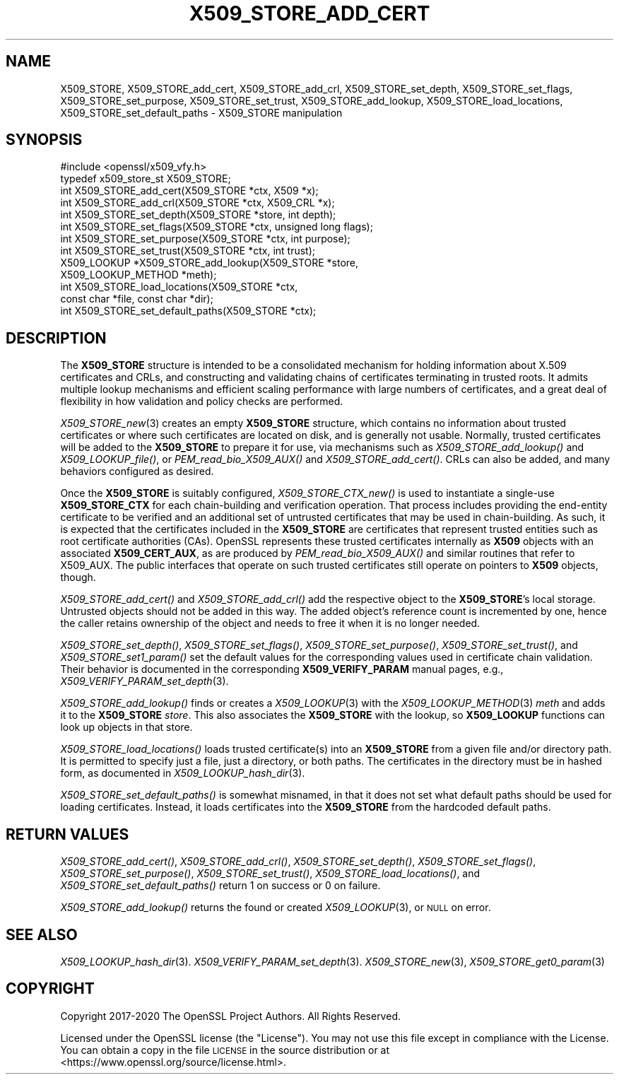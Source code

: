 .\" Automatically generated by Pod::Man 2.22 (Pod::Simple 3.13)
.\"
.\" Standard preamble:
.\" ========================================================================
.de Sp \" Vertical space (when we can't use .PP)
.if t .sp .5v
.if n .sp
..
.de Vb \" Begin verbatim text
.ft CW
.nf
.ne \\$1
..
.de Ve \" End verbatim text
.ft R
.fi
..
.\" Set up some character translations and predefined strings.  \*(-- will
.\" give an unbreakable dash, \*(PI will give pi, \*(L" will give a left
.\" double quote, and \*(R" will give a right double quote.  \*(C+ will
.\" give a nicer C++.  Capital omega is used to do unbreakable dashes and
.\" therefore won't be available.  \*(C` and \*(C' expand to `' in nroff,
.\" nothing in troff, for use with C<>.
.tr \(*W-
.ds C+ C\v'-.1v'\h'-1p'\s-2+\h'-1p'+\s0\v'.1v'\h'-1p'
.ie n \{\
.    ds -- \(*W-
.    ds PI pi
.    if (\n(.H=4u)&(1m=24u) .ds -- \(*W\h'-12u'\(*W\h'-12u'-\" diablo 10 pitch
.    if (\n(.H=4u)&(1m=20u) .ds -- \(*W\h'-12u'\(*W\h'-8u'-\"  diablo 12 pitch
.    ds L" ""
.    ds R" ""
.    ds C` ""
.    ds C' ""
'br\}
.el\{\
.    ds -- \|\(em\|
.    ds PI \(*p
.    ds L" ``
.    ds R" ''
'br\}
.\"
.\" Escape single quotes in literal strings from groff's Unicode transform.
.ie \n(.g .ds Aq \(aq
.el       .ds Aq '
.\"
.\" If the F register is turned on, we'll generate index entries on stderr for
.\" titles (.TH), headers (.SH), subsections (.SS), items (.Ip), and index
.\" entries marked with X<> in POD.  Of course, you'll have to process the
.\" output yourself in some meaningful fashion.
.ie \nF \{\
.    de IX
.    tm Index:\\$1\t\\n%\t"\\$2"
..
.    nr % 0
.    rr F
.\}
.el \{\
.    de IX
..
.\}
.\"
.\" Accent mark definitions (@(#)ms.acc 1.5 88/02/08 SMI; from UCB 4.2).
.\" Fear.  Run.  Save yourself.  No user-serviceable parts.
.    \" fudge factors for nroff and troff
.if n \{\
.    ds #H 0
.    ds #V .8m
.    ds #F .3m
.    ds #[ \f1
.    ds #] \fP
.\}
.if t \{\
.    ds #H ((1u-(\\\\n(.fu%2u))*.13m)
.    ds #V .6m
.    ds #F 0
.    ds #[ \&
.    ds #] \&
.\}
.    \" simple accents for nroff and troff
.if n \{\
.    ds ' \&
.    ds ` \&
.    ds ^ \&
.    ds , \&
.    ds ~ ~
.    ds /
.\}
.if t \{\
.    ds ' \\k:\h'-(\\n(.wu*8/10-\*(#H)'\'\h"|\\n:u"
.    ds ` \\k:\h'-(\\n(.wu*8/10-\*(#H)'\`\h'|\\n:u'
.    ds ^ \\k:\h'-(\\n(.wu*10/11-\*(#H)'^\h'|\\n:u'
.    ds , \\k:\h'-(\\n(.wu*8/10)',\h'|\\n:u'
.    ds ~ \\k:\h'-(\\n(.wu-\*(#H-.1m)'~\h'|\\n:u'
.    ds / \\k:\h'-(\\n(.wu*8/10-\*(#H)'\z\(sl\h'|\\n:u'
.\}
.    \" troff and (daisy-wheel) nroff accents
.ds : \\k:\h'-(\\n(.wu*8/10-\*(#H+.1m+\*(#F)'\v'-\*(#V'\z.\h'.2m+\*(#F'.\h'|\\n:u'\v'\*(#V'
.ds 8 \h'\*(#H'\(*b\h'-\*(#H'
.ds o \\k:\h'-(\\n(.wu+\w'\(de'u-\*(#H)/2u'\v'-.3n'\*(#[\z\(de\v'.3n'\h'|\\n:u'\*(#]
.ds d- \h'\*(#H'\(pd\h'-\w'~'u'\v'-.25m'\f2\(hy\fP\v'.25m'\h'-\*(#H'
.ds D- D\\k:\h'-\w'D'u'\v'-.11m'\z\(hy\v'.11m'\h'|\\n:u'
.ds th \*(#[\v'.3m'\s+1I\s-1\v'-.3m'\h'-(\w'I'u*2/3)'\s-1o\s+1\*(#]
.ds Th \*(#[\s+2I\s-2\h'-\w'I'u*3/5'\v'-.3m'o\v'.3m'\*(#]
.ds ae a\h'-(\w'a'u*4/10)'e
.ds Ae A\h'-(\w'A'u*4/10)'E
.    \" corrections for vroff
.if v .ds ~ \\k:\h'-(\\n(.wu*9/10-\*(#H)'\s-2\u~\d\s+2\h'|\\n:u'
.if v .ds ^ \\k:\h'-(\\n(.wu*10/11-\*(#H)'\v'-.4m'^\v'.4m'\h'|\\n:u'
.    \" for low resolution devices (crt and lpr)
.if \n(.H>23 .if \n(.V>19 \
\{\
.    ds : e
.    ds 8 ss
.    ds o a
.    ds d- d\h'-1'\(ga
.    ds D- D\h'-1'\(hy
.    ds th \o'bp'
.    ds Th \o'LP'
.    ds ae ae
.    ds Ae AE
.\}
.rm #[ #] #H #V #F C
.\" ========================================================================
.\"
.IX Title "X509_STORE_ADD_CERT 3"
.TH X509_STORE_ADD_CERT 3 "2020-04-21" "1.1.1g" "OpenSSL"
.\" For nroff, turn off justification.  Always turn off hyphenation; it makes
.\" way too many mistakes in technical documents.
.if n .ad l
.nh
.SH "NAME"
X509_STORE, X509_STORE_add_cert, X509_STORE_add_crl, X509_STORE_set_depth, X509_STORE_set_flags, X509_STORE_set_purpose, X509_STORE_set_trust, X509_STORE_add_lookup, X509_STORE_load_locations, X509_STORE_set_default_paths \&\- X509_STORE manipulation
.SH "SYNOPSIS"
.IX Header "SYNOPSIS"
.Vb 1
\& #include <openssl/x509_vfy.h>
\&
\& typedef x509_store_st X509_STORE;
\&
\& int X509_STORE_add_cert(X509_STORE *ctx, X509 *x);
\& int X509_STORE_add_crl(X509_STORE *ctx, X509_CRL *x);
\& int X509_STORE_set_depth(X509_STORE *store, int depth);
\& int X509_STORE_set_flags(X509_STORE *ctx, unsigned long flags);
\& int X509_STORE_set_purpose(X509_STORE *ctx, int purpose);
\& int X509_STORE_set_trust(X509_STORE *ctx, int trust);
\&
\& X509_LOOKUP *X509_STORE_add_lookup(X509_STORE *store,
\&                                    X509_LOOKUP_METHOD *meth);
\&
\& int X509_STORE_load_locations(X509_STORE *ctx,
\&                               const char *file, const char *dir);
\& int X509_STORE_set_default_paths(X509_STORE *ctx);
.Ve
.SH "DESCRIPTION"
.IX Header "DESCRIPTION"
The \fBX509_STORE\fR structure is intended to be a consolidated mechanism for
holding information about X.509 certificates and CRLs, and constructing
and validating chains of certificates terminating in trusted roots.
It admits multiple lookup mechanisms and efficient scaling performance
with large numbers of certificates, and a great deal of flexibility in
how validation and policy checks are performed.
.PP
\&\fIX509_STORE_new\fR\|(3) creates an empty \fBX509_STORE\fR structure, which contains
no information about trusted certificates or where such certificates
are located on disk, and is generally not usable.  Normally, trusted
certificates will be added to the \fBX509_STORE\fR to prepare it for use,
via mechanisms such as \fIX509_STORE_add_lookup()\fR and \fIX509_LOOKUP_file()\fR, or
\&\fIPEM_read_bio_X509_AUX()\fR and \fIX509_STORE_add_cert()\fR.  CRLs can also be added,
and many behaviors configured as desired.
.PP
Once the \fBX509_STORE\fR is suitably configured, \fIX509_STORE_CTX_new()\fR is
used to instantiate a single-use \fBX509_STORE_CTX\fR for each chain-building
and verification operation.  That process includes providing the end-entity
certificate to be verified and an additional set of untrusted certificates
that may be used in chain-building.  As such, it is expected that the
certificates included in the \fBX509_STORE\fR are certificates that represent
trusted entities such as root certificate authorities (CAs).
OpenSSL represents these trusted certificates internally as \fBX509\fR objects
with an associated \fBX509_CERT_AUX\fR, as are produced by
\&\fIPEM_read_bio_X509_AUX()\fR and similar routines that refer to X509_AUX.
The public interfaces that operate on such trusted certificates still
operate on pointers to \fBX509\fR objects, though.
.PP
\&\fIX509_STORE_add_cert()\fR and \fIX509_STORE_add_crl()\fR add the respective object
to the \fBX509_STORE\fR's local storage.  Untrusted objects should not be
added in this way.  The added object's reference count is incremented by one,
hence the caller retains ownership of the object and needs to free it when it
is no longer needed.
.PP
\&\fIX509_STORE_set_depth()\fR, \fIX509_STORE_set_flags()\fR, \fIX509_STORE_set_purpose()\fR,
\&\fIX509_STORE_set_trust()\fR, and \fIX509_STORE_set1_param()\fR set the default values
for the corresponding values used in certificate chain validation.  Their
behavior is documented in the corresponding \fBX509_VERIFY_PARAM\fR manual
pages, e.g., \fIX509_VERIFY_PARAM_set_depth\fR\|(3).
.PP
\&\fIX509_STORE_add_lookup()\fR finds or creates a \fIX509_LOOKUP\fR\|(3) with the
\&\fIX509_LOOKUP_METHOD\fR\|(3) \fImeth\fR and adds it to the \fBX509_STORE\fR
\&\fIstore\fR.  This also associates the \fBX509_STORE\fR with the lookup, so
\&\fBX509_LOOKUP\fR functions can look up objects in that store.
.PP
\&\fIX509_STORE_load_locations()\fR loads trusted certificate(s) into an
\&\fBX509_STORE\fR from a given file and/or directory path.  It is permitted
to specify just a file, just a directory, or both paths.  The certificates
in the directory must be in hashed form, as documented in
\&\fIX509_LOOKUP_hash_dir\fR\|(3).
.PP
\&\fIX509_STORE_set_default_paths()\fR is somewhat misnamed, in that it does not
set what default paths should be used for loading certificates.  Instead,
it loads certificates into the \fBX509_STORE\fR from the hardcoded default
paths.
.SH "RETURN VALUES"
.IX Header "RETURN VALUES"
\&\fIX509_STORE_add_cert()\fR, \fIX509_STORE_add_crl()\fR, \fIX509_STORE_set_depth()\fR,
\&\fIX509_STORE_set_flags()\fR, \fIX509_STORE_set_purpose()\fR,
\&\fIX509_STORE_set_trust()\fR, \fIX509_STORE_load_locations()\fR, and
\&\fIX509_STORE_set_default_paths()\fR return 1 on success or 0 on failure.
.PP
\&\fIX509_STORE_add_lookup()\fR returns the found or created
\&\fIX509_LOOKUP\fR\|(3), or \s-1NULL\s0 on error.
.SH "SEE ALSO"
.IX Header "SEE ALSO"
\&\fIX509_LOOKUP_hash_dir\fR\|(3).
\&\fIX509_VERIFY_PARAM_set_depth\fR\|(3).
\&\fIX509_STORE_new\fR\|(3),
\&\fIX509_STORE_get0_param\fR\|(3)
.SH "COPYRIGHT"
.IX Header "COPYRIGHT"
Copyright 2017\-2020 The OpenSSL Project Authors. All Rights Reserved.
.PP
Licensed under the OpenSSL license (the \*(L"License\*(R").  You may not use
this file except in compliance with the License.  You can obtain a copy
in the file \s-1LICENSE\s0 in the source distribution or at
<https://www.openssl.org/source/license.html>.
